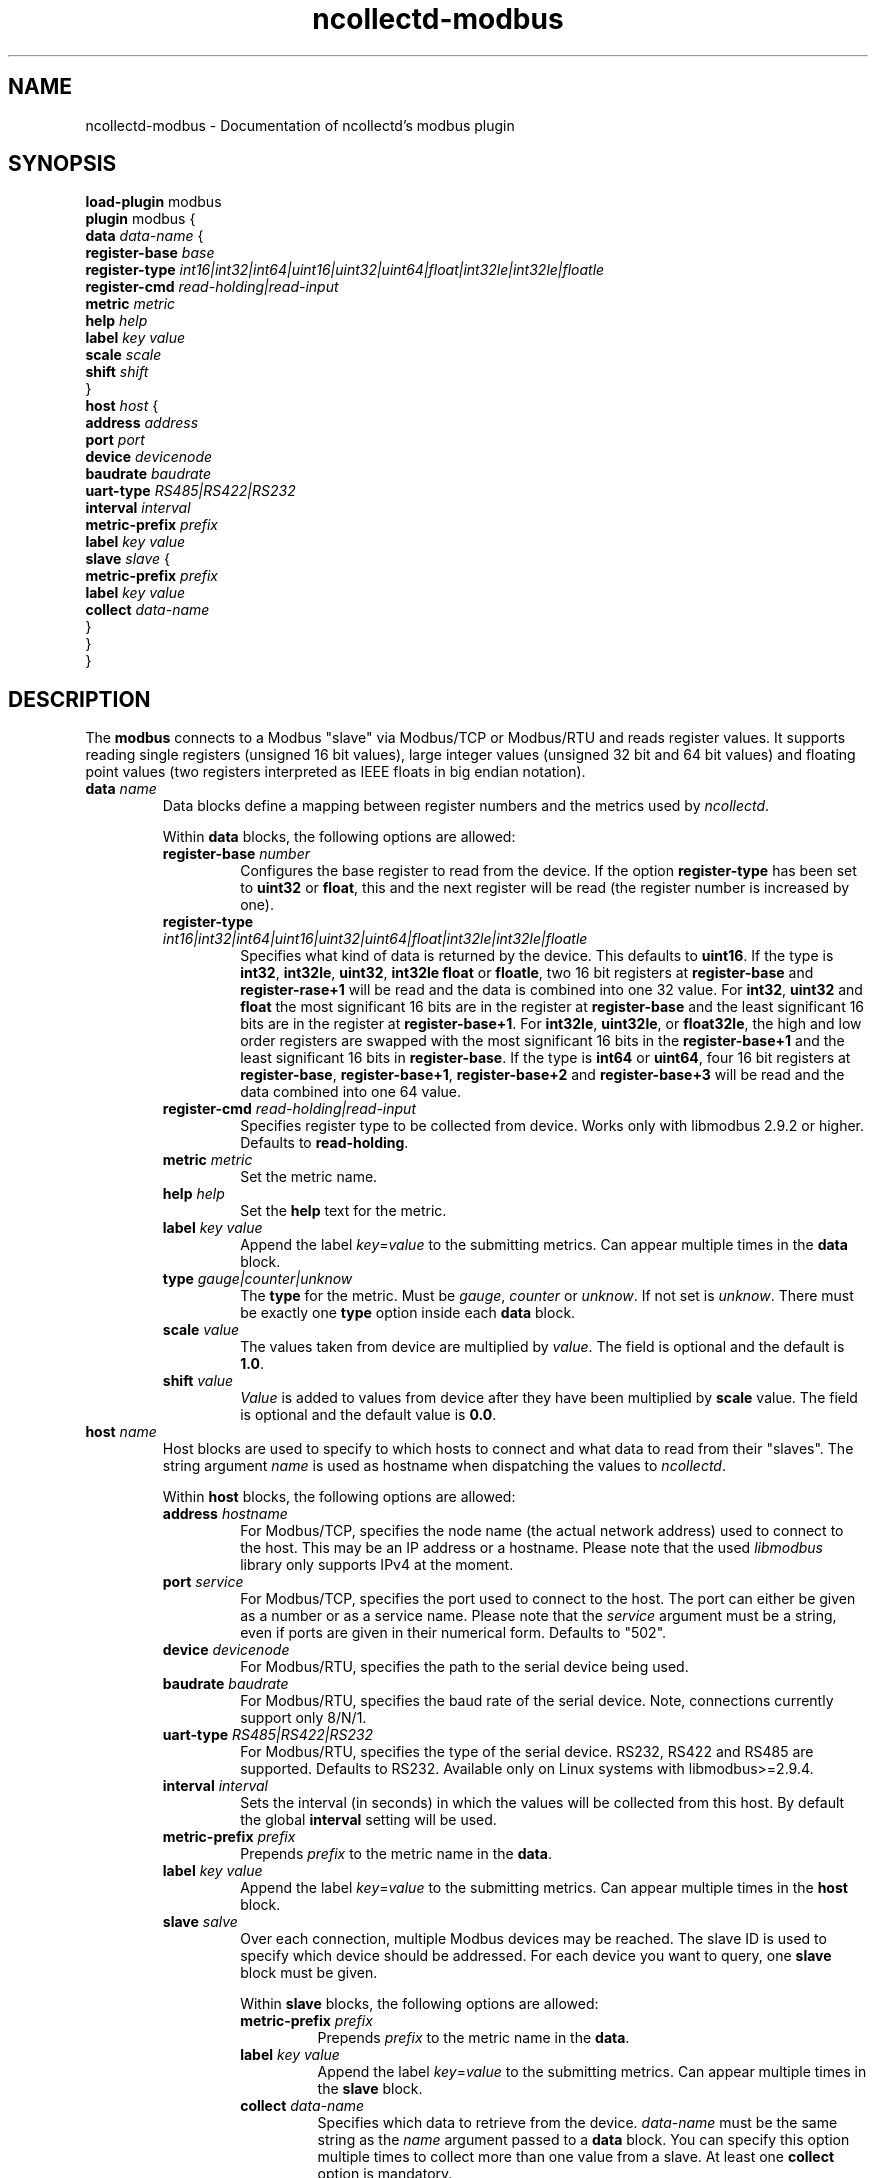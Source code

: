 .\" SPDX-License-Identifier: GPL-2.0-only
.TH ncollectd-modbus 5 "@NCOLLECTD_DATE@" "@NCOLLECTD_VERSION@" "ncollectd modbus man page"
.SH NAME
ncollectd-modbus \- Documentation of ncollectd's modbus plugin
.SH SYNOPSIS
\fBload-plugin\fP modbus
.br
\fBplugin\fP modbus {
    \fBdata\fP \fIdata-name\fP {
        \fBregister-base\fP \fIbase\fP
        \fBregister-type\fP \fIint16|int32|int64|uint16|uint32|uint64|float|int32le|int32le|floatle\fP
        \fBregister-cmd\fP \fIread-holding|read-input\fP
        \fBmetric\fP \fImetric\fP
        \fBhelp\fP \fIhelp\fP
        \fBlabel\fP \fIkey\fP \fIvalue\fP
        \fBscale\fP \fIscale\fP
        \fBshift\fP \fIshift\fP
    }
    \fBhost\fP \fIhost\fP {
        \fBaddress\fP \fIaddress\fP
        \fBport\fP \fIport\fP
        \fBdevice\fP \fIdevicenode\fP
        \fBbaudrate\fP \fIbaudrate\fP
        \fBuart-type\fP \fIRS485|RS422|RS232\fP
        \fBinterval\fP \fIinterval\fP
        \fBmetric-prefix\fP \fIprefix\fP
        \fBlabel\fP \fIkey\fP \fIvalue\fP
        \fBslave\fP \fIslave\fP {
            \fBmetric-prefix\fP \fIprefix\fP
            \fBlabel\fP \fIkey\fP \fIvalue\fP
            \fBcollect\fP \fIdata-name\fP
        }
    }
.br
}
.SH DESCRIPTION
The \fBmodbus\fP connects to a Modbus "slave" via Modbus/TCP or Modbus/RTU and
reads register values. It supports reading single registers (unsigned 16 bit
values), large integer values (unsigned 32 bit and 64 bit values) and
floating point values (two registers interpreted as IEEE floats in big endian
notation).
.TP
\fBdata\fP \fIname\fP
Data blocks define a mapping between register numbers and the metrics used by
\fIncollectd\fP.

Within \fBdata\fP blocks, the following options are allowed:
.RS
.TP
\fBregister-base\fP \fInumber\fP
Configures the base register to read from the device. If the option
\fBregister-type\fP has been set to \fBuint32\fP or \fBfloat\fP, this and the next
register will be read (the register number is increased by one).
.TP
\fBregister-type\fP \fIint16|int32|int64|uint16|uint32|uint64|float|int32le|int32le|floatle\fP
Specifies what kind of data is returned by the device. This defaults to
\fBuint16\fP.  If the type is \fBint32\fP, \fBint32le\fP, \fBuint32\fP, \fBint32le\fP
\fBfloat\fP or \fBfloatle\fP, two 16 bit registers at \fBregister-base\fP
and \fBregister-rase+1\fP will be read and the data is combined into one
32 value. For \fBint32\fP, \fBuint32\fP and \fBfloat\fP the most significant
16 bits are in the register at \fBregister-base\fP and the least
significant 16 bits are in the register at \fBregister-base+1\fP.
For \fBint32le\fP, \fBuint32le\fP, or \fBfloat32le\fP, the high and low order
registers are swapped with the most significant 16 bits in
the \fBregister-base+1\fP and the least significant 16 bits in
\fBregister-base\fP. If the type is \fBint64\fP or \fBuint64\fP, four 16 bit
registers at \fBregister-base\fP, \fBregister-base+1\fP, \fBregister-base+2\fP and
\fBregister-base+3\fP will be read and the data combined into one
64 value.
.TP
\fBregister-cmd\fP \fIread-holding|read-input\fP
Specifies register type to be collected from device. Works only with libmodbus
2.9.2 or higher. Defaults to \fBread-holding\fP.
.TP
\fBmetric\fP \fImetric\fP
Set the metric name.
.TP
\fBhelp\fP \fIhelp\fP
Set the \fBhelp\fP text for the metric.
.TP
\fBlabel\fP \fIkey\fP \fIvalue\fP
Append the label \fIkey\fP=\fIvalue\fP to the submitting metrics. Can appear
multiple times in the \fBdata\fP block.
.TP
\fBtype\fP \fIgauge|counter|unknow\fP
The \fBtype\fP for the metric. Must be \fIgauge\fP, \fIcounter\fP or \fIunknow\fP.
If not set is \fIunknow\fP.
There must be exactly one \fBtype\fP option inside each \fBdata\fP block.
.TP
\fBscale\fP \fIvalue\fP
The values taken from device are multiplied by \fIvalue\fP. The field is optional
and the default is \fB1.0\fP.
.TP
\fBshift\fP \fIvalue\fP
\fIValue\fP is added to values from device after they have been multiplied by
\fBscale\fP value. The field is optional and the default value is \fB0.0\fP.
.RE
.TP
\fBhost\fP \fIname\fB
Host blocks are used to specify to which hosts to connect and what data to read
from their "slaves". The string argument \fIname\fP is used as hostname when
dispatching the values to \fIncollectd\fP.

Within \fBhost\fP blocks, the following options are allowed:
.RS
.TP
\fBaddress\fP \fIhostname\fP
For Modbus/TCP, specifies the node name (the actual network address) used to
connect to the host. This may be an IP address or a hostname. Please note that
the used \fIlibmodbus\fP library only supports IPv4 at the moment.
.TP
\fBport\fP \fIservice\fP
For Modbus/TCP, specifies the port used to connect to the host. The port can
either be given as a number or as a service name. Please note that the
\fIservice\fP argument must be a string, even if ports are given in their numerical
form. Defaults to "502".
.TP
\fBdevice\fP \fIdevicenode\fP
For Modbus/RTU, specifies the path to the serial device being used.
.TP
\fBbaudrate\fP \fIbaudrate\fP
For Modbus/RTU, specifies the baud rate of the serial device.
Note, connections currently support only 8/N/1.
.TP
\fBuart-type\fP \fIRS485|RS422|RS232\fP
For Modbus/RTU, specifies the type of the serial device.
RS232, RS422 and RS485 are supported. Defaults to RS232.
Available only on Linux systems with libmodbus>=2.9.4.
.TP
\fBinterval\fP \fIinterval\fP
Sets the interval (in seconds) in which the values will be collected from this
host. By default the global \fBinterval\fP setting will be used.
.TP
\fBmetric-prefix\fP \fIprefix\fP
Prepends \fIprefix\fP to the metric name in the \fBdata\fP.
.TP
\fBlabel\fP \fIkey\fP \fIvalue\fP
Append the label \fIkey\fP=\fIvalue\fP to the submitting metrics. Can appear
multiple times in the \fBhost\fP block.
.TP
\fBslave\fP \fIsalve\fP
Over each connection, multiple Modbus devices may be reached. The slave ID
is used to specify which device should be addressed. For each device you want
to query, one \fBslave\fP block must be given.

Within \fBslave\fP blocks, the following options are allowed:
.RS
.TP
\fBmetric-prefix\fP \fIprefix\fP
Prepends \fIprefix\fP to the metric name in the \fBdata\fP.
.TP
\fBlabel\fP \fIkey\fP \fIvalue\fP
Append the label \fIkey\fP=\fIvalue\fP to the submitting metrics. Can appear
multiple times in the \fBslave\fP block.
.TP
\fBcollect\fP \fIdata-name\fP
Specifies which data to retrieve from the device. \fIdata-name\fP must be the same
string as the \fIname\fP argument passed to a \fBdata\fP block. You can specify this
option multiple times to collect more than one value from a slave. At least one
\fBcollect\fP option is mandatory.
.RE
.RE
.SH "SEE ALSO"
.BR ncollectd (1)
.BR ncollectd.conf (5)
